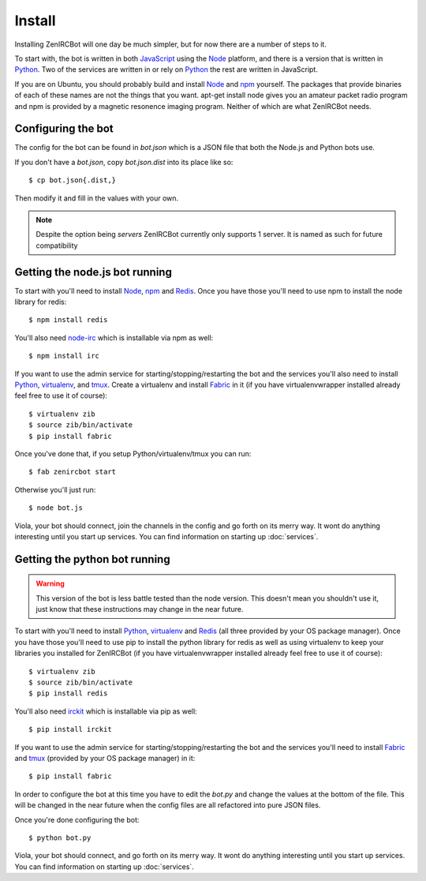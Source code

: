 Install
=======

Installing ZenIRCBot will one day be much simpler, but for now there
are a number of steps to it.

To start with, the bot is written in both JavaScript_ using the Node_
platform, and there is a version that is written in Python_. Two of
the services are written in or rely on Python_ the rest are written in
JavaScript.

If you are on Ubuntu, you should probably build and install Node_ and
npm_ yourself. The packages that provide binaries of each of these
names are not the things that you want. apt-get install node gives you
an amateur packet radio program and npm is provided by a magnetic
resonence imaging program. Neither of which are what ZenIRCBot needs.

Configuring the bot
-------------------

The config for the bot can be found in `bot.json` which is a JSON file
that both the Node.js and Python bots use.

If you don't have a `bot.json`, copy `bot.json.dist` into its place
like so::

    $ cp bot.json{.dist,}

Then modify it and fill in the values with your own.

.. note:: Despite the option being `servers` ZenIRCBot currently only
          supports 1 server. It is named as such for future
          compatibility

Getting the node.js bot running
-------------------------------

To start with you'll need to install Node_, npm_ and Redis_. Once you
have those you'll need to use npm to install the node library for
redis::

    $ npm install redis

You'll also need node-irc_ which is installable via npm as well::

    $ npm install irc

If you want to use the admin service for starting/stopping/restarting
the bot and the services you'll also need to install Python_,
virtualenv_, and tmux_. Create a virtualenv and install Fabric_ in
it (if you have virtualenvwrapper installed already feel free to use
it of course)::

    $ virtualenv zib
    $ source zib/bin/activate
    $ pip install fabric

Once you've done that, if you setup Python/virtualenv/tmux you can
run::

    $ fab zenircbot start

Otherwise you'll just run::

    $ node bot.js

Viola, your bot should connect, join the channels in the config and go
forth on its merry way. It wont do anything interesting until you
start up services. You can find information on starting up :doc:`services`.

Getting the python bot running
------------------------------

.. warning::

    This version of the bot is less battle tested than the node
    version. This doesn't mean you shouldn't use it, just know that
    these instructions may change in the near future.

To start with you'll need to install Python_, virtualenv_ and Redis_
(all three provided by your OS package manager). Once you have those
you'll need to use pip to install the python library for redis as well
as using virtualenv to keep your libraries you installed for ZenIRCBot
(if you have virtualenvwrapper installed already feel free to use it
of course)::

    $ virtualenv zib
    $ source zib/bin/activate
    $ pip install redis

You'll also need irckit_ which is installable via pip as well::

    $ pip install irckit

If you want to use the admin service for starting/stopping/restarting
the bot and the services you'll need to install Fabric_ and tmux_
(provided by your OS package manager) in it::

    $ pip install fabric

In order to configure the bot at this time you have to edit the
`bot.py` and change the values at the bottom of the file. This will be
changed in the near future when the config files are all refactored
into pure JSON files.

Once you're done configuring the bot::

    $ python bot.py

Viola, your bot should connect, and go forth on its merry way. It wont
do anything interesting until you start up services. You can find
information on starting up :doc:`services`.


.. _JavaScript: http://en.wikipedia.org/wiki/JavaScript
.. _node: http://nodejs.org
.. _Python: http://python.org
.. _npm: http://npmjs.org
.. _Redis: http://redis.io
.. _node-irc: https://github.com/martynsmith/node-irc
.. _virtualenv: http://pypi.python.org/pypi/virtualenv
.. _tmux: http://tmux.sourceforge.net/
.. _Fabric: http://fabfile.org/
.. _irckit: https://github.com/coleifer/irc
